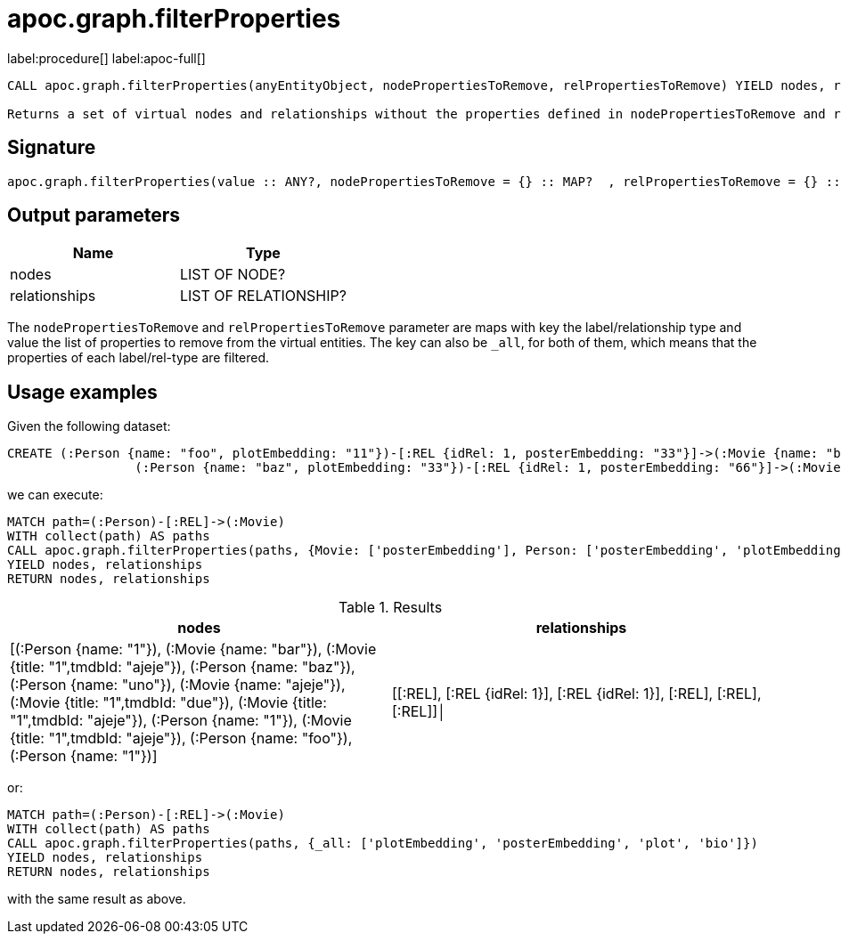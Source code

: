 = apoc.graph.filterProperties
:description: This section contains reference documentation for the apoc.graph.filterProperties procedure.

label:procedure[] label:apoc-full[]

[.emphasis]
----
CALL apoc.graph.filterProperties(anyEntityObject, nodePropertiesToRemove, relPropertiesToRemove) YIELD nodes, relationships

Returns a set of virtual nodes and relationships without the properties defined in nodePropertiesToRemove and relPropertiesToRemove
----

== Signature
:page-custom-canonical: https://neo4j.com/labs/apoc/5/overview/apoc.graph/apoc.graph.filterPropertiesProcedure/

[source]
----
apoc.graph.filterProperties(value :: ANY?, nodePropertiesToRemove = {} :: MAP?  , relPropertiesToRemove = {} :: MAP?) :: ANY?
----

== Output parameters
[.procedures, opts=header]
|===
| Name | Type 
|nodes|LIST OF NODE?
|relationships|LIST OF RELATIONSHIP?
|===

The `nodePropertiesToRemove` and `relPropertiesToRemove` parameter are maps 
with key the label/relationship type and value the list of properties to remove from the virtual entities.
The key can also be `_all`, for both of them, which means that the properties of each label/rel-type are filtered.

== Usage examples

Given the following dataset:
[source,cypher]
----
CREATE (:Person {name: "foo", plotEmbedding: "11"})-[:REL {idRel: 1, posterEmbedding: "33"}]->(:Movie {name: "bar", plotEmbedding: "22"}),
                 (:Person {name: "baz", plotEmbedding: "33"})-[:REL {idRel: 1, posterEmbedding: "66"}]->(:Movie {name: "ajeje", plotEmbedding: "44"})
----

we can execute:

[source,cypher]
----
MATCH path=(:Person)-[:REL]->(:Movie)
WITH collect(path) AS paths
CALL apoc.graph.filterProperties(paths, {Movie: ['posterEmbedding'], Person: ['posterEmbedding', 'plotEmbedding', 'plot', 'bio']})
YIELD nodes, relationships
RETURN nodes, relationships
----

.Results
[opts="header",cols="2"]
|===
| nodes       | relationships
| [(:Person {name: "1"}), (:Movie {name: "bar"}), (:Movie {title: "1",tmdbId: "ajeje"}), (:Person {name: "baz"}), (:Person {name: "uno"}), (:Movie {name: "ajeje"}), (:Movie {title: "1",tmdbId: "due"}), (:Movie {title: "1",tmdbId: "ajeje"}), (:Person {name: "1"}), (:Movie {title: "1",tmdbId: "ajeje"}), (:Person {name: "foo"}), (:Person {name: "1"})] | [[:REL], [:REL {idRel: 1}], [:REL {idRel: 1}], [:REL], [:REL], [:REL]]│
|===

or:
[source,cypher]
----
MATCH path=(:Person)-[:REL]->(:Movie)
WITH collect(path) AS paths
CALL apoc.graph.filterProperties(paths, {_all: ['plotEmbedding', 'posterEmbedding', 'plot', 'bio']})
YIELD nodes, relationships
RETURN nodes, relationships
----

with the same result as above.
